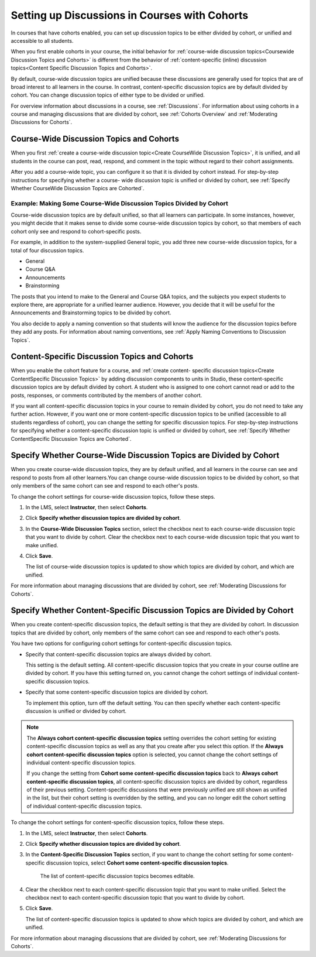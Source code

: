 
.. _Set up Discussions in Cohorted Courses:


######################################################
Setting up Discussions in Courses with Cohorts
######################################################

In courses that have cohorts enabled, you can set up discussion topics to be
either divided by cohort, or unified and accessible to all students.

When you first enable cohorts in your course, the initial behavior for :ref:`course-wide discussion topics<Coursewide Discussion Topics and Cohorts>` is
different from the behavior of :ref:`content-specific (inline) discussion
topics<Content Specific Discussion Topics and Cohorts>`.

By default, course-wide discussion topics are unified because these discussions
are generally used for topics that are of broad interest to all learners in the
course. In contrast, content-specific discussion topics are by default divided
by cohort. You can change discussion topics of either type to be divided or
unified.

For overview information about discussions in a course, see :ref:`Discussions`.
For information about using cohorts in a course and managing discussions that
are divided by cohort, see :ref:`Cohorts Overview` and :ref:`Moderating
Discussions for Cohorts`.


.. _Coursewide Discussion Topics and Cohorts:

***********************************************
Course-Wide Discussion Topics and Cohorts
***********************************************

When you first :ref:`create a course-wide discussion topic<Create CourseWide
Discussion Topics>`, it is unified, and all students in the course can post,
read, respond, and comment in the topic without regard to their cohort
assignments. 

After you add a course-wide topic, you can configure it so that it is divided by
cohort instead. For step-by-step instructions for specifying whether a course-
wide discussion topic is unified or divided by cohort, see :ref:`Specify Whether
CourseWide Discussion Topics are Cohorted`.

====================================================================
Example: Making Some Course-Wide Discussion Topics Divided by Cohort
====================================================================

Course-wide discussion topics are by default unified, so that all learners can
participate. In some instances, however, you might decide that it makes sense to
divide some course-wide discussion topics by cohort, so that members of each
cohort only see and respond to cohort-specific posts.

For example, in addition to the system-supplied General topic, you add three
new course-wide discussion topics, for a total of four discussion topics.

* General
* Course Q&A
* Announcements
* Brainstorming

The posts that you intend to make to the General and Course Q&A topics, and the
subjects you expect students to explore there, are appropriate for a unified
learner audience. However, you decide that it will be useful for the
Announcements and Brainstorming topics to be divided by cohort.

You also decide to apply a naming convention so that students will know the
audience for the discussion topics before they add any posts. For information
about naming conventions, see :ref:`Apply Naming Conventions to Discussion
Topics`.


.. _Content Specific Discussion Topics and Cohorts:

**********************************************
Content-Specific Discussion Topics and Cohorts
**********************************************

When you enable the cohort feature for a course, and :ref:`create content-
specific discussion topics<Create ContentSpecific Discussion Topics>` by adding
discussion components to units in Studio, these content-specific discussion
topics are by default divided by cohort. A student who is assigned to one
cohort cannot read or add to the posts, responses, or comments contributed
by the members of another cohort.

If you want all content-specific discussion topics in your course to remain
divided by cohort, you do not need to take any further action. However, if you
want one or more content-specific discussion topics to be unified (accessible to
all students regardless of cohort), you can change the setting for specific
discussion topics. For step-by-step instructions for specifying whether a
content-specific discussion topic is unified or divided by cohort, see
:ref:`Specify Whether ContentSpecific Discussion Topics are Cohorted`.


.. _Specify Whether CourseWide Discussion Topics are Cohorted:

********************************************************************
Specify Whether Course-Wide Discussion Topics are Divided by Cohort
********************************************************************

When you create course-wide discussion topics, they are by default unified, and
all learners in the course can see and respond to posts from all other
learners.You can change course-wide discussion topics to be divided by cohort,
so that only members of the same cohort can see and respond to each other's
posts.

To change the cohort settings for course-wide discussion topics, follow these
steps.

#. In the LMS, select **Instructor**, then select **Cohorts**. 

#. Click **Specify whether discussion topics are divided by cohort**. 
   
#. In the **Course-Wide Discussion Topics** section, select the checkbox next to
   each course-wide discussion topic that you want to divide by cohort. Clear
   the checkbox next to each course-wide discussion topic that you want to make
   unified.
   
#. Click **Save**.
   
   The list of course-wide discussion topics is updated to show which topics are
   divided by cohort, and which are unified.

For more information about managing discussions that are divided by cohort, see
:ref:`Moderating Discussions for Cohorts`.


.. _Specify Whether ContentSpecific Discussion Topics are Cohorted:

***************************************************************************
Specify Whether Content-Specific Discussion Topics are Divided by Cohort
***************************************************************************

When you create content-specific discussion topics, the default setting is
that they are divided by cohort. In discussion topics that are divided by
cohort, only members of the same cohort can see and respond to each other's
posts.

You have two options for configuring cohort settings for content-specific
discussion topics.

* Specify that content-specific discussion topics are always divided by cohort.
  
  This setting is the default setting. All content-specific discussion topics
  that you create in your course outline are divided by cohort. If you have
  this setting turned on, you cannot change the cohort settings of individual
  content-specific discussion topics.

* Specify that some content-specific discussion topics are divided by cohort.

  To implement this option, turn off the default setting. You can then specify
  whether each content-specific discussion is unified or divided by cohort.

.. note:: The **Always cohort content-specific discussion topics** setting
   overrides the cohort setting for existing content-specific discussion
   topics as well as any that you create after you select this option. If the
   **Always cohort content-specific discussion topics** option is selected,
   you cannot change the cohort settings of individual content-specific
   discussion topics.

   If you change the setting from **Cohort some content-specific discussion
   topics** back to **Always cohort content-specific discussion topics**, all
   content-specific discussion topics are divided by cohort, regardless of their
   previous setting. Content-specific discussions that were previously unified
   are still shown as unified in the list, but their cohort setting is
   overridden by the setting, and you can no longer edit the cohort setting of
   individual content-specific discussion topics.

To change the cohort settings for content-specific discussion topics, follow
these steps.

#. In the LMS, select **Instructor**, then select **Cohorts**. 

#. Click **Specify whether discussion topics are divided by cohort**. 
   
#. In the **Content-Specific Discussion Topics** section, if you want to
   change the cohort setting for some content-specific discussion topics,
   select **Cohort some content-specific discussion topics**.

    The list of content-specific discussion topics becomes editable. 
   
#. Clear the checkbox next to each content-specific discussion topic that you
   want to make unified. Select the checkbox next to each content-specific
   discussion topic that you want to divide by cohort.
   
#. Click **Save**.
   
   The list of content-specific discussion topics is updated to show which
   topics are divided by cohort, and which are unified. 

For more information about managing discussions that are divided by cohort, see
:ref:`Moderating Discussions for Cohorts`.



   